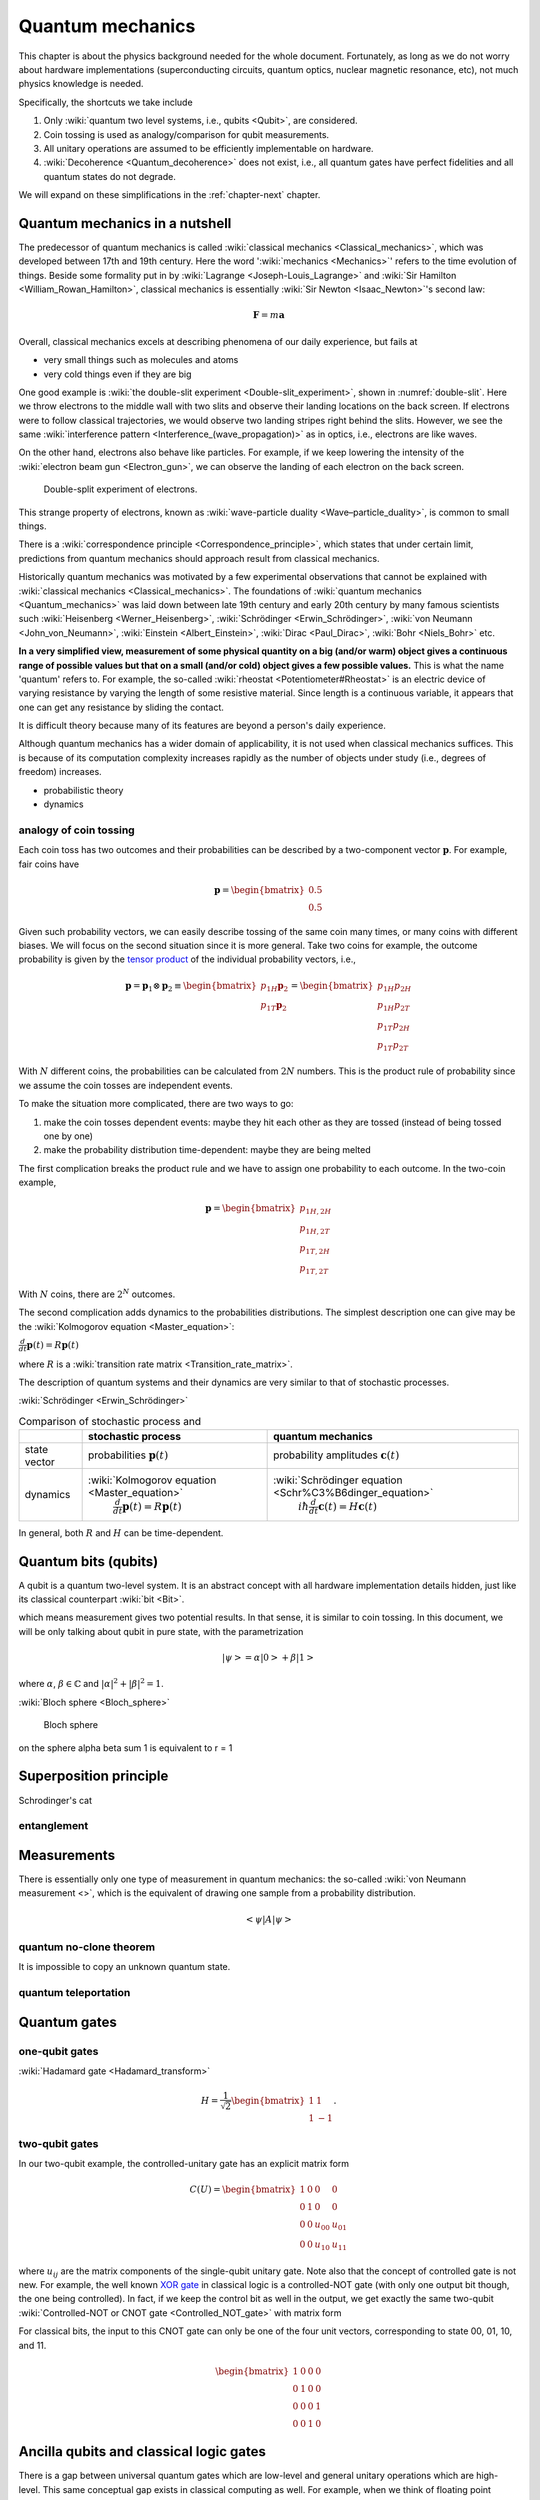 *****************
Quantum mechanics
*****************

This chapter is about the physics background needed for the whole document.
Fortunately, as long as we do not worry about hardware implementations (superconducting circuits, quantum optics, nuclear magnetic resonance, etc), not much physics knowledge is needed.

Specifically, the shortcuts we take include

1. Only :wiki:`quantum two level systems, i.e., qubits <Qubit>`, are considered.
#. Coin tossing is used as analogy/comparison for qubit measurements.
#. All unitary operations are assumed to be efficiently implementable on hardware.
#. :wiki:`Decoherence <Quantum_decoherence>` does not exist, i.e., all quantum gates have perfect fidelities and all quantum states do not degrade.

We will expand on these simplifications in the :ref:`chapter-next` chapter.

.. _Bernoulli distribution: https://en.wikipedia.org/wiki/Bernoulli_distribution
.. _binomial distribution: https://en.wikipedia.org/wiki/Binomial_distribution

Quantum mechanics in a nutshell
===============================

The predecessor of quantum mechanics is called :wiki:`classical mechanics <Classical_mechanics>`, which was developed between 17th and 19th century.
Here the word ':wiki:`mechanics <Mechanics>`' refers to the time evolution of things.
Beside some formality put in by :wiki:`Lagrange <Joseph-Louis_Lagrange>` and :wiki:`Sir Hamilton <William_Rowan_Hamilton>`,
classical mechanics is essentially :wiki:`Sir Newton <Isaac_Newton>`'s second law:

.. math:: \mathbf F = m \mathbf a

Overall, classical mechanics excels at describing phenomena of our daily experience, but fails at

* very small things such as molecules and atoms
* very cold things even if they are big

One good example is :wiki:`the double-slit experiment <Double-slit_experiment>`, shown in :numref:`double-slit`.
Here we throw electrons to the middle wall with two slits and observe their landing locations on the back screen.
If electrons were to follow classical trajectories, we would observe two landing stripes right behind the slits.
However, we see the same :wiki:`interference pattern <Interference_(wave_propagation)>` as in optics, i.e., electrons are like waves.

On the other hand, electrons also behave like particles.
For example, if we keep lowering the intensity of the :wiki:`electron beam gun <Electron_gun>`,
we can observe the landing of each electron on the back screen.

.. _double-slit:
.. figure:: https://upload.wikimedia.org/wikipedia/commons/c/cd/Double-slit.svg

   Double-split experiment of electrons.

This strange property of electrons, known as :wiki:`wave-particle duality <Wave–particle_duality>`, is common to small things.

There is a :wiki:`correspondence principle <Correspondence_principle>`,
which states that under certain limit, predictions from quantum mechanics should approach result from classical mechanics.

.. seealso::
   There is some weirdness in the electron intereference. In optics, the standard 
   interpretation of the interference pattern is that the light beam going through
   the top slit interferes with the light beam going through the bottom slit.
   The electrons, however, can be thrown onto the middle wall one by one, and
   interference pattern is still observed. There are two equally crazy viewpoint
   on it: either each electron is interfering with itself in a parallel universe,
   or the two potential paths are interfering.

Historically quantum mechanics was motivated by a few experimental observations that cannot be explained with :wiki:`classical mechanics <Classical_mechanics>`.
The foundations of :wiki:`quantum mechanics <Quantum_mechanics>` was laid down between late 19th century and early 20th century by many famous scientists such :wiki:`Heisenberg <Werner_Heisenberg>`, :wiki:`Schrödinger <Erwin_Schrödinger>`, :wiki:`von Neumann <John_von_Neumann>`, :wiki:`Einstein <Albert_Einstein>`, :wiki:`Dirac <Paul_Dirac>`, :wiki:`Bohr <Niels_Bohr>` etc.

**In a very simplified view, measurement of some physical quantity on a big (and/or warm) object gives a continuous range of possible values but that on a small (and/or cold) object gives a few possible values.**
This is what the name 'quantum' refers to.
For example, the so-called :wiki:`rheostat <Potentiometer#Rheostat>` is an electric device of varying resistance by varying the length of some resistive material. Since length is a continuous variable, it appears that one can get any resistance by sliding the contact.

It is difficult theory because many of its features are beyond a person's daily experience.

Although quantum mechanics has a wider domain of applicability, it is not used when classical mechanics suffices.
This is because of its computation complexity increases rapidly as the number of objects under study (i.e., degrees of freedom) increases.

* probabilistic theory
* dynamics

analogy of coin tossing
-----------------------

Each coin toss has two outcomes and their probabilities can be described by a two-component vector :math:`\mathbf p`.
For example, fair coins have

.. math:: \mathbf p = \begin{bmatrix} 0.5 \\ 0.5 \end{bmatrix}

Given such probability vectors, we can easily describe tossing of the same coin many times, or many coins with different biases.
We will focus on the second situation since it is more general.
Take two coins for example, the outcome probability is given by the `tensor product <https://en.wikipedia.org/wiki/Tensor_product>`_ of the individual probability vectors, i.e.,

.. math:: \mathbf p = \mathbf p_1 \otimes \mathbf p_2 \equiv \begin{bmatrix} p_{1H}\mathbf p_2 \\ p_{1T}\mathbf p_2 \end{bmatrix} = \begin{bmatrix} p_{1H}p_{2H} \\ p_{1H}p_{2T} \\ p_{1T}p_{2H} \\ p_{1T}p_{2T} \end{bmatrix}

With :math:`N` different coins, the probabilities can be calculated from :math:`2N` numbers.
This is the product rule of probability since we assume the coin tosses are independent events.

To make the situation more complicated, there are two ways to go:

1. make the coin tosses dependent events: maybe they hit each other as they are tossed (instead of being tossed one by one)
#. make the probability distribution time-dependent: maybe they are being melted

The first complication breaks the product rule and we have to assign one probability to each outcome.
In the two-coin example,

.. math:: \mathbf p = \begin{bmatrix} p_{1H,2H} \\ p_{1H,2T} \\ p_{1T,2H} \\ p_{1T,2T} \end{bmatrix}

With :math:`N` coins, there are :math:`2^N` outcomes.

The second complication adds dynamics to the probabilities distributions.
The simplest description one can give may be the :wiki:`Kolmogorov equation <Master_equation>`:

:math:`\frac{d}{dt}\mathbf{p}(t)=R\mathbf{p}(t)`

where :math:`R` is a :wiki:`transition rate matrix <Transition_rate_matrix>`.


The description of quantum systems and their dynamics are very similar to that of stochastic processes.

:wiki:`Schrödinger <Erwin_Schrödinger>`

.. table:: Comparison of stochastic process and 

    +------------+--------------------------------------------------+-------------------------------------------------------------+
    |            | stochastic process                               |     quantum mechanics                                       |
    +============+==================================================+=============================================================+
    |state vector|  probabilities  :math:`\mathbf p(t)`             | probability amplitudes :math:`\mathbf c(t)`                 |
    +------------+--------------------------------------------------+-------------------------------------------------------------+
    |            | :wiki:`Kolmogorov equation <Master_equation>`    | :wiki:`Schrödinger equation <Schr%C3%B6dinger_equation>`    |
    |dynamics    |  :math:`\frac{d}{dt}\mathbf{p}(t)=R\mathbf{p}(t)`|      :math:`i\hbar\frac{d}{dt}\mathbf{c}(t)=H \mathbf{c}(t)`|
    +------------+--------------------------------------------------+-------------------------------------------------------------+



In general, both :math:`R` and :math:`H` can be time-dependent.

Quantum bits (qubits)
=====================

A qubit is a quantum two-level system. It is an abstract concept with all hardware implementation details hidden, just like its classical counterpart :wiki:`bit <Bit>`.

which means measurement gives two potential results.
In that sense, it is similar to coin tossing.
In this document, we will be only talking about qubit in pure state, with the parametrization

.. math:: \left|\psi\right> = \alpha\left|0\right> + \beta\left|1\right>

where :math:`\alpha`, :math:`\beta\in \mathbb{C}` and :math:`|\alpha|^2 + |\beta|^2 = 1`.

:wiki:`Bloch sphere <Bloch_sphere>`


.. figure:: https://upload.wikimedia.org/wikipedia/commons/6/6b/Bloch_sphere.svg

   Bloch sphere

on the sphere
\alpha \beta sum 1 is equivalent to r = 1


Superposition principle
=======================


Schrodinger's cat


entanglement
------------



Measurements
============

There is essentially only one type of measurement in quantum mechanics: the so-called :wiki:`von Neumann measurement <>`,
which is the equivalent of drawing one sample from a probability distribution.

.. math:: \left<\psi\right| A \left|\psi\right>

quantum no-clone theorem
------------------------

It is impossible to copy an unknown quantum state.

quantum teleportation
---------------------

Quantum gates
=============

one-qubit gates
---------------

:wiki:`Hadamard gate <Hadamard_transform>`

.. math::

    H = \frac{1}{\sqrt 2}\begin{bmatrix}
    1& 1 \\
    1& -1
    \end{bmatrix}.


two-qubit gates
---------------

In our two-qubit example, the controlled-unitary gate has an explicit matrix form

.. math::
    C(U) = \begin{bmatrix}
    1& 0 & 0 & 0\\
    0& 1 & 0 & 0\\
    0& 0 & u_{00} & u_{01}\\
    0& 0 & u_{10} & u_{11}
    \end{bmatrix}

where :math:`u_{ij}` are the matrix components of the single-qubit unitary gate.
Note also that the concept of controlled gate is not new.
For example, the well known `XOR gate`_ in classical logic is a controlled-NOT gate (with only one output bit though, the one being controlled).
In fact, if we keep the control bit as well in the output, we get exactly the same two-qubit :wiki:`Controlled-NOT or CNOT gate <Controlled_NOT_gate>` with matrix form

For classical bits, the input to this CNOT gate can only be one of the four unit vectors, corresponding to state 00, 01, 10, and 11.

.. math::

    \begin{bmatrix}
    1& 0 & 0 & 0\\
    0& 1 & 0 & 0\\
    0& 0 & 0 & 1\\
    0& 0 & 1 & 0
    \end{bmatrix}



Ancilla qubits and classical logic gates
========================================

There is a gap between universal quantum gates which are low-level  and general unitary operations which are high-level.
This same conceptual gap exists in classical computing as well.
For example, when we think of floating point multiplication (which is high-level), we don't bother to think about its low-level implementation such as

* binary representations of floating point numbers;
* bit by bit multiplications in terms of NOT, AND, OR gates;
* further encodings of the binary strings for error correction in case electronic noises screw up bits here and there.

Obviously, such high-level thinking is essential for any practical project.
This poses an question of how to implement classical high-level operations in terms of quantum gates, or at least in terms of high-level quantum operations (unitary operation). This is of concern because classical operation (even the basic logic operations) are not reversible in general.

In this section, 

NOT gate
--------

.. _reversible computing: https://en.wikipedia.org/wiki/Reversible_computing

The NOT gate is the only non-trivial 1-bit logic gate.
You can easily check that :wiki:`Pauli matrix <Pauli_matrices>` :math:`\sigma_x` does the trick.
It takes the explicit matrix form as follows and its rows are natural basis.

.. math::

    \sigma_x = \begin{bmatrix} 0 & 1 \\ 1 & 0 \end{bmatrix}

XOR gate
--------

When it comes to two-bit logic gates, the situation is a little different: there are two input bits and only one output bit.
Thus we can take two approaches

1. overwrite one input bit by the output whereas keep the other input bit intact
1. involve three bits in the computation: keep the input bits intact and write the output to the third bit.

For the XOR gate, the first approach is already sufficient to construct a unitary matrix.
Suppose we order the input and output as 00, 01, 10, 11 (they can be viewed as binary strings for 0, 1, 2, 3), and overwrite the second bit, then we have


In fact, it is an important 2-qubit quantum gate called :wiki:`Controlled-NOT or CNOT gate <Controlled_NOT_gate>`.

AND gate
--------

You can easily check that the first approach doesn't work for the AND gate: the corresponding matrix is rank-deficient because AND gate is not [logically reversible][reverse].
Thus we have to use the second approach.
Note that although there are 8 input states, only 4 are meaningful.
In other words, the initial state of the output bit is arbitrary.
Thus we can always set it to 0 initially in real computations.
This convention will fix 4 rows of the unitary matrix, corresponding to input states 000, 010, 100, and 110.
Here the first two bits are input and the last one is output.

Note that since 110 is turned to 111, 111 has to be turned to 110.
The remaining 3 rows are undetermined.
Since they are not used in real computation, any choice will do as long as it makes the matrix unitary.
The simplest choice is to have these input states map to themselves, i.e.,

.. math:: 
    \begin{bmatrix}
    1& 0 & 0 & 0 & 0 & 0 & 0 & 0 \\
    0& 1 & 0 & 0& 0 & 0 & 0 & 0 \\
    0& 0 & 1 & 0& 0 & 0 & 0 & 0 \\
    0& 0 & 0 & 1& 0 & 0 & 0 & 0 \\
    0& 0 & 0 & 0& 1 & 0 & 0 & 0 \\
    0& 0 & 0 & 0& 0 & 1 & 0 & 0 \\
    0& 0 & 0 & 0& 0 & 0 & 0 & 1 \\
    0& 0 & 0 & 0& 0 & 0 & 1 & 0 \\
    \end{bmatrix}

In fact, this is an important gate in both classical and quantum computing called :wiki:`Controlled-Controlled NOT (CCNOT) or Toffoli gate <Toffoli_gate>`, proposed by :wiki:`Dr. Tommaso Toffoli <Tommaso_Toffoli>` in 1980.
It is known that Toffoli gate is universal for classical computing: any boolean function can be decomposed into Toffoli gates with ancilla bits.
However, to achieve universal quantum computing, extra single-qubit gates are needed.

I will leave the construction of OR gate as an exercise for you.

arbitrary boolean functions
---------------------------

Actually, there is a recipe to make arbitrary boolean functions reversible and the corresponding matrix is unitary.
Without loss of generality, we can consider functions of the form

.. math::
    f: \{0, 1\}^n \longrightarrow \{0, 1\}

where :math:`n` is the length of the input bit string. Boolean functions with multiple bits as output can be broken down into such 1-bit output functions.

The recipe is essentially our second approach, i.e.,:

.. math::

    (x, y) \longrightarrow (x, f(x)\oplus y)

where :math:`x` is the input string and :math:`\oplus` is the XOR gate.
Here the reversibility/unitariness of the gate is explicitly taken care of by the XOR gate.
In real computations we can always set :math:`y=0` then the last bit is simply the output :math:`f(x)`.
Applying this recipe to the AND gate, you will get Toffoli gate.


This trick is often called Controlled-f gate.

* D. Deutsch, Quantum theory, the Church-Turing principle and the universal quantum computer, Proc. R. Soc. London A 400, 97 (1985)

Phase kickback
==============

Its main idea can be demonstrated with two qubits.
Suppose we are given a one-qubit unitary gate :math:`U` (the term 'gate' is interchangable with 'time evolution' or 'operator') and one of its eigenstates :math:`\left|\psi\right>`, i.e.,

.. math:: U\left|\psi\right> = e^{i\phi}\left|\psi\right>

and our task is to find out what :math:`\phi` is (up to :math:`2\pi` wraps).

Note that there are two ways to think of this unitary gate

* white box: :math:`U` is known but too difficult to diagonalize
* black box: :math:`U` is not known but we are given a button to click which applies it on the qubit

The word 'known' is a bit tricky.  Does it mean knowing at high-level what :math:`U` is,
or knowing every entry of the matrix if it has a matrix representation,
or knowing every entry of the corresponding Hamiltonian?
Fortunately, for our purposes, this detail can be omitted.

Recall that pure phase factor on a quantum state is not measurable (commonly known as :math:`U(1)` symmetry),
only relative phase on different states is.
Thus given only the unitary gate and the eigenstate, there is no hope to get :math:`\phi`.
With some extra resources, it becomes possible, and it is exactly the aim of phase kickback.
The three extra resources in phase kickback are

* an extra qubit, commonly known as ancilla (the latin word for 'maid') qubit
* a way to do :wiki:`Hadamard gate <Hadamard_transform>` on the ancilla qubit
* a way to do controlled-unitary gate on the two qubits

In the more general case where :math:`U` acts on multiple qubits, more ancilla qubits may be needed.
If we have a general-purpose quantum computer, all these resources are available.

Before we proceed, we can also think about whether less resources can be used to extract :math:`\phi`.
For example, what if we only have all possible single-qubit gates at hand, i.e., we can render any unitary evolution on :math:`\left|\psi\right>`?
Depending on how much we know about :math:`\left|\psi\right>`, it could be possible to get :math:`\phi`.
I will leave these details to you to think about.

The concept of controlled-unitary gate may also need some explanation.
In our two-qubit example, it is a two-qubit gate whose action on the controlled qubit depends on the state of the control qubit.
Usually, the ancilla qubit (or qubits) is used as control.
If the control qubit is in state :math:`\left|0\right>`, then nothing happens to the controlled qubit.
If the control qubit is in state :math:`\left|1\right>`, then the single-qubit unitary gate is applied to the controlled qubit.
Also if the control qubit is in a superposition state, the superposition of the action happens.
We are only interested in controlled-unitary gates instead of general controlled gates since the time evolution of quantum systems is unitary.

Now we are ready to describe the phase kickback protocol:
start with :math:`\left|0\right>\left|\psi\right>`,
apply the Hadamard gate on the ancilla qubit and then the controlled-unitary gate on the two qubits.
One can easily verify the resultant state as

.. math::

    C(U) H\otimes I\left|0\right>\left|\psi\right> =\frac{\left|0\right>+e^{i\phi}\left|1\right>}{\sqrt 2}\left|\psi\right>

where :math:`I` is the identity matrix, :math:`\otimes` is the :wiki:`tensor product operation <Tensor_product>`, and the one-qubit :wiki:`Hadamard gate <Hadamard_transform>` is 

Note that the overall effect is to add a phase shift to the control (ancilla) qubit.
This is opposite to the common sense that the control bit remains intact and the controlled bit changes.
And this is why it is called phase kickback.

For example, the controlled-unitary gate could be a controlled-phase (CPhase) gate and the eigenstate could be :math:`\left|\psi\right> = \left|1\right>`.
Then we have

.. math:: C_\phi H\otimes I\left|0\right>\left|1\right> =\frac{\left|0\right>+e^{i\phi}\left|1\right>}{\sqrt 2}\left|1\right>

where the quantum gates are given by

.. math::

    C_\phi = \begin{bmatrix}
    1& 0 & 0 & 0\\
    0& 1 & 0 & 0\\
    0& 0 & 1 & 0\\
    0& 0 & 0 & e^{i\phi}
    \end{bmatrix}

To further extract the phase :math:`\phi` on the ancilla qubit, there are various options.
The most straightforward one is to generate many copies of this state, and keep measuring the three physical observables

.. math::
    \left<\sigma_x\right> = \cos\phi, \quad
    \left<\sigma_y\right> = \sin\phi, \quad
    \left<\sigma_z\right> = 0

where :math:`\sigma_i`'s are the :wiki:`Pauli matrices <Pauli_matrices>`.
This is basically the :wiki:`Bloch sphere representation <Bloch_sphere>` of quantum two-level systems.
Thus in principle :math:`\phi` can be determined as accurate as one wishes.
However, it is not efficient to estimate :math:`\phi` this way (unless in special situations, say :math:`\phi` is known to be one of a few possible values) due to the cost of generating the copies.
There are other **efficient** ways to measure :math:`\phi`, for example, using [quantum Fourier transform].

It turns out that **many quantum algorithms boil down to somehow encode the answer in the phase of the ancilla qubits,
with the help of controlled-unitary gates**.
Thus it is very helpful to think in this phase kickback framework.

